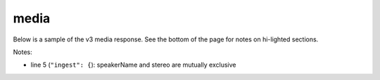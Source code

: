 media
=====

Below is a sample of the v3 media response.
See the bottom of the page for notes on hi-lighted sections.

.. code-block:: json
  :linenos:
  :emphasize-lines: 1


  {

      "prediction": {
        "classifiers": [ ],
        "detectors": [ ]
      },
      "spotting": {
        "groups": [ ],

      },
      "knowledge": {
        "keywords": [ ],
        "topics": [ ],
      },
      "transcript": {
        "words": [ ],
        "alternateFormats" : [

         ]

      },



     "metadata": { }





  "_links" : {
  },
  "_job" : {
  }






  }
..


Notes:

- line 5 (``"ingest": {``): speakerName and stereo are mutually exclusive
